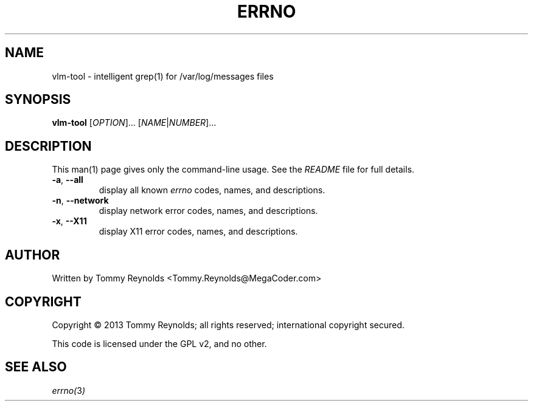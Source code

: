 .TH ERRNO "1" "Sep 2013" "MegaCoder.com" "User Commands"
.SH NAME
vlm-tool \- intelligent grep(1) for /var/log/messages files
.SH SYNOPSIS
.B vlm-tool
[\fIOPTION\fR]... [\fINAME\fR|\fINUMBER\fR]...
.SH DESCRIPTION
.PP
This man(1) page gives only the command-line usage.
See the \fIREADME\fP file for full details.
.TP
\fB\-a\fR, \fB--all\fP
display all known \fIerrno\fP codes, names, and descriptions.
.TP
\fB\-n\fR, \fB--network\fP
display network error codes, names, and descriptions.
.TP
\fB\-x\fR, \fB--X11\fP
display X11 error codes, names, and descriptions.
.SH AUTHOR
Written by Tommy Reynolds <Tommy.Reynolds@MegaCoder.com>
.SH COPYRIGHT
Copyright \(co 2013 Tommy Reynolds; all rights reserved; international copyright secured.
.PP
This code is licensed under the GPL v2, and no other.
.SH "SEE ALSO"
.PP
\fIerrno(\fP3\fI)\fP

